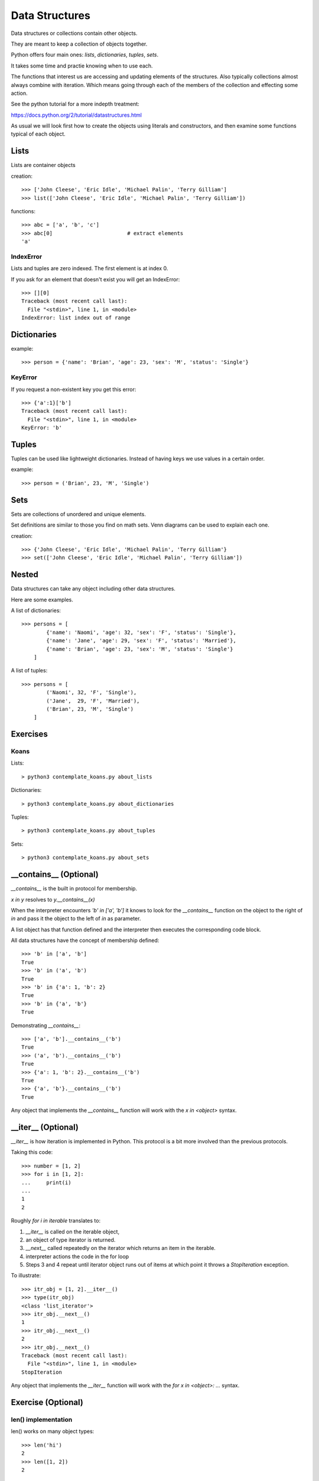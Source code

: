 Data Structures
***************

Data structures or collections contain other objects. 

They are meant to keep a collection of objects together.

Python offers four main ones: `lists`, `dictionaries`, `tuples`, `sets`.

It takes some time and practie knowing when to use each.

The functions that interest us are accessing and updating elements of the structures. Also typically collections almost always combine with iteration. Which means going through each of the
members of the collection and effecting some action.

See the python tutorial for a more indepth treatment:

https://docs.python.org/2/tutorial/datastructures.html

As usual we will look first how to create the objects using literals and
constructors, and then examine some functions typical of each object.

Lists
=====

Lists are container objects

creation:: 

    >>> ['John Cleese', 'Eric Idle', 'Michael Palin', 'Terry Gilliam']
    >>> list(['John Cleese', 'Eric Idle', 'Michael Palin', 'Terry Gilliam'])

functions::

    >>> abc = ['a', 'b', 'c']
    >>> abc[0]                        # extract elements
    'a'

IndexError
----------

Lists and tuples are zero indexed. The first element is at index 0.

If you ask for an element that doesn't exist you will get an IndexError::

    >>> [][0]
    Traceback (most recent call last):
      File "<stdin>", line 1, in <module>
    IndexError: list index out of range


Dictionaries
============

example::

    >>> person = {'name': 'Brian', 'age': 23, 'sex': 'M', 'status': 'Single'}

KeyError
--------

If you request a non-existent key you get this error::

    >>> {'a':1}['b']
    Traceback (most recent call last):
      File "<stdin>", line 1, in <module>
    KeyError: 'b'


Tuples
======

Tuples can be used like lightweight dictionaries. Instead of having keys we use 
values in a certain order.

example::
    
    >>> person = ('Brian', 23, 'M', 'Single')



Sets
====

Sets are collections of unordered and unique elements.

Set definitions are similar to those you find on math sets. Venn diagrams can
be used to explain each one.

creation::
    
    >>> {'John Cleese', 'Eric Idle', 'Michael Palin', 'Terry Gilliam'}
    >>> set(['John Cleese', 'Eric Idle', 'Michael Palin', 'Terry Gilliam'])


Nested
======

Data structures can take any object including other data structures.

Here are some examples.

A list of dictionaries::

    >>> persons = [
            {'name': 'Naomi', 'age': 32, 'sex': 'F', 'status': 'Single'},
            {'name': 'Jane', 'age': 29, 'sex': 'F', 'status': 'Married'},
            {'name': 'Brian', 'age': 23, 'sex': 'M', 'status': 'Single'}
        ]

A list of tuples::

    >>> persons = [
            ('Naomi', 32, 'F', 'Single'),
            ('Jane',  29, 'F', 'Married'),
            ('Brian', 23, 'M', 'Single')
        ]


Exercises
=========

Koans
-----

Lists::

    > python3 contemplate_koans.py about_lists
    
Dictionaries::
    
    > python3 contemplate_koans.py about_dictionaries

Tuples::

    > python3 contemplate_koans.py about_tuples

Sets::

    
    > python3 contemplate_koans.py about_sets


__contains__ (Optional)
=======================

`__contains__` is the built in protocol for membership. 

`x in y` resolves to `y.__contains__(x)`

When the interpreter encounters `'b' in ['a', 'b']` it knows to look for the `__contains__`
function on the object to the right of `in` and pass it the object to the left
of `in` as parameter.

A list object has that function defined and the interpreter then executes the corresponding code block.


All data structures have the concept of membership defined::

    >>> 'b' in ['a', 'b']
    True
    >>> 'b' in ('a', 'b')
    True
    >>> 'b' in {'a': 1, 'b': 2}
    True
    >>> 'b' in {'a', 'b'}
    True

Demonstrating `__contains__`::

    >>> ['a', 'b'].__contains__('b')
    True
    >>> ('a', 'b').__contains__('b')
    True
    >>> {'a': 1, 'b': 2}.__contains__('b')
    True
    >>> {'a', 'b'}.__contains__('b')
    True

Any object that implements the `__contains__` function will work
with the `x in <object>` syntax.

__iter__ (Optional)
===================

`__iter__` is how iteration is implemented in Python. This protocol is a bit more involved
than the previous protocols.

Taking this code::

    >>> number = [1, 2]
    >>> for i in [1, 2]:
    ...     print(i)
    ...
    1
    2

Roughly `for i in iterable` translates to:

1. `__iter__` is called on the iterable object, 
2. an object of type iterator is returned.
3. `__next__` called repeatedly on the iterator which returns an item in the iterable.
4. interpreter actions the code in the for loop
5. Steps 3 and 4 repeat until iterator object runs out of items at which point it throws a `StopIteration` exception.

To illustrate::

    >>> itr_obj = [1, 2].__iter__()
    >>> type(itr_obj)
    <class 'list_iterator'>
    >>> itr_obj.__next__()
    1
    >>> itr_obj.__next__()
    2
    >>> itr_obj.__next__()
    Traceback (most recent call last):
      File "<stdin>", line 1, in <module>
    StopIteration

Any object that implements the `__iter__` function will work 
with the `for x in <object>: ...` syntax.

Exercise (Optional)
===================

len() implementation
--------------------

len() works on many object types::

    >>> len('hi')
    2
    >>> len([1, 2])
    2

Which protocol function is called by the function `len` on the object it is passed?
